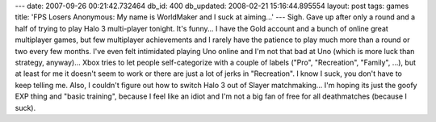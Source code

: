 ---
date: 2007-09-26 00:21:42.732464
db_id: 400
db_updated: 2008-02-21 15:16:44.895554
layout: post
tags: games
title: 'FPS Losers Anonymous: My name is WorldMaker and I suck at aiming...'
---
Sigh.  Gave up after only a round and a half of trying to play Halo 3 multi-player tonight.   It's funny...  I have the Gold account and a bunch of online great multiplayer games, but few multiplayer achievements and I rarely have the patience to play much more than a round or two every few months.  I've even felt intimidated playing Uno online and I'm not that bad at Uno (which is more luck than strategy, anyway)...  Xbox tries to let people self-categorize with a couple of labels ("Pro", "Recreation", "Family", ...), but at least for me it doesn't seem to work or there are just a lot of jerks in "Recreation".  I know I suck, you don't have to keep telling me.  Also, I couldn't figure out how to switch Halo 3 out of Slayer matchmaking...  I'm hoping its just the goofy EXP thing and "basic training", because I feel like an idiot and I'm not a big fan of free for all deathmatches (because I suck).